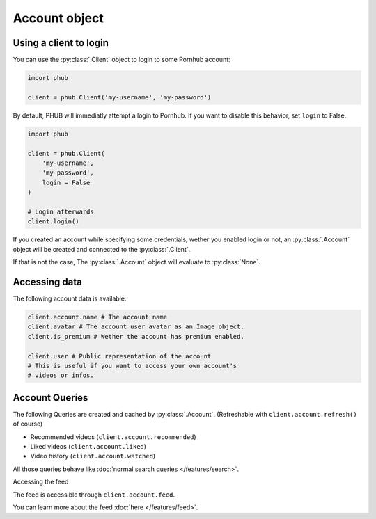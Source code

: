 Account object
==============

Using a client to login
-----------------------

You can use the :py:class:`.Client` object to login
to some Pornhub account:

.. code-block:: python

    import phub

    client = phub.Client('my-username', 'my-password')

By default, PHUB will immediatly attempt a login to Pornhub.
If you want to disable this behavior, set ``login`` to False.

.. code-block:: python

    import phub

    client = phub.Client(
        'my-username',
        'my-password',
        login = False
    )

    # Login afterwards
    client.login()

If you created an account while specifying some credentials,
wether you enabled login or not, an :py:class:`.Account`
object will be created and connected to the :py:class:`.Client`.

If that is not the case, The :py:class:`.Account` object will
evaluate to :py:class:`None`.

Accessing data
--------------

The following account data is available:

.. code-block:: python

    client.account.name # The account name
    client.avatar # The account user avatar as an Image object.
    client.is_premium # Wether the account has premium enabled.

    client.user # Public representation of the account
    # This is useful if you want to access your own account's
    # videos or infos.

Account Queries
---------------

The following Queries are created and cached by :py:class:`.Account`.
(Refreshable with :literal:`client.account.refresh()` of course)

* Recommended videos (:literal:`client.account.recommended`)

* Liked videos (:literal:`client.account.liked`)

* Video history (:literal:`client.account.watched`)

All those queries behave like :doc:`normal search queries </features/search>`.

Accessing the feed

The feed is accessible through :literal:`client.account.feed`.

You can learn more about the feed :doc:`here </features/feed>`.
